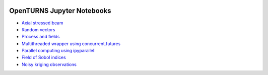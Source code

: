 .. image:: https://travis-ci.org/openturns/notebooks.svg?branch=master
    :target: https://travis-ci.org/openturns/notebooks

===========================
OpenTURNS Jupyter Notebooks
===========================

- `Axial stressed beam <http://nbviewer.ipython.org/github/openturns/notebooks/blob/master/axial_stressed_beam.ipynb>`_
- `Random vectors <http://nbviewer.ipython.org/github/openturns/notebooks/blob/master/random_vectors.ipynb>`_
- `Process and fields <http://nbviewer.ipython.org/github/openturns/notebooks/blob/master/process_fields.ipynb>`_
- `Multithreaded wrapper using concurrent.futures <http://nbviewer.ipython.org/github/openturns/notebooks/blob/master/multithreaded_wrapper.ipynb>`_
- `Parallel computing using ipyparallel <http://nbviewer.ipython.org/github/openturns/notebooks/blob/master/ipython_parallel_function_skiptest.ipynb>`_
- `Field of Sobol indices <http://nbviewer.ipython.org/github/openturns/notebooks/blob/master/sobol_field.ipynb>`_
- `Noisy kriging observations <http://nbviewer.ipython.org/github/openturns/notebooks/blob/master/noisy_kriging_skiptest.ipynb>`_

